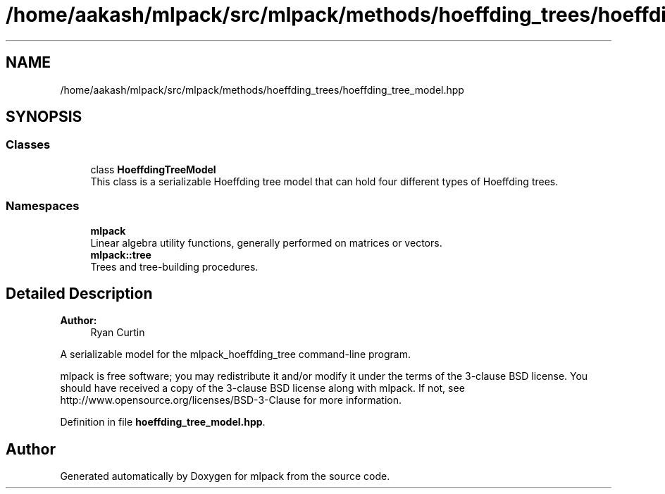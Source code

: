 .TH "/home/aakash/mlpack/src/mlpack/methods/hoeffding_trees/hoeffding_tree_model.hpp" 3 "Sun Aug 22 2021" "Version 3.4.2" "mlpack" \" -*- nroff -*-
.ad l
.nh
.SH NAME
/home/aakash/mlpack/src/mlpack/methods/hoeffding_trees/hoeffding_tree_model.hpp
.SH SYNOPSIS
.br
.PP
.SS "Classes"

.in +1c
.ti -1c
.RI "class \fBHoeffdingTreeModel\fP"
.br
.RI "This class is a serializable Hoeffding tree model that can hold four different types of Hoeffding trees\&. "
.in -1c
.SS "Namespaces"

.in +1c
.ti -1c
.RI " \fBmlpack\fP"
.br
.RI "Linear algebra utility functions, generally performed on matrices or vectors\&. "
.ti -1c
.RI " \fBmlpack::tree\fP"
.br
.RI "Trees and tree-building procedures\&. "
.in -1c
.SH "Detailed Description"
.PP 

.PP
\fBAuthor:\fP
.RS 4
Ryan Curtin
.RE
.PP
A serializable model for the mlpack_hoeffding_tree command-line program\&.
.PP
mlpack is free software; you may redistribute it and/or modify it under the terms of the 3-clause BSD license\&. You should have received a copy of the 3-clause BSD license along with mlpack\&. If not, see http://www.opensource.org/licenses/BSD-3-Clause for more information\&. 
.PP
Definition in file \fBhoeffding_tree_model\&.hpp\fP\&.
.SH "Author"
.PP 
Generated automatically by Doxygen for mlpack from the source code\&.
